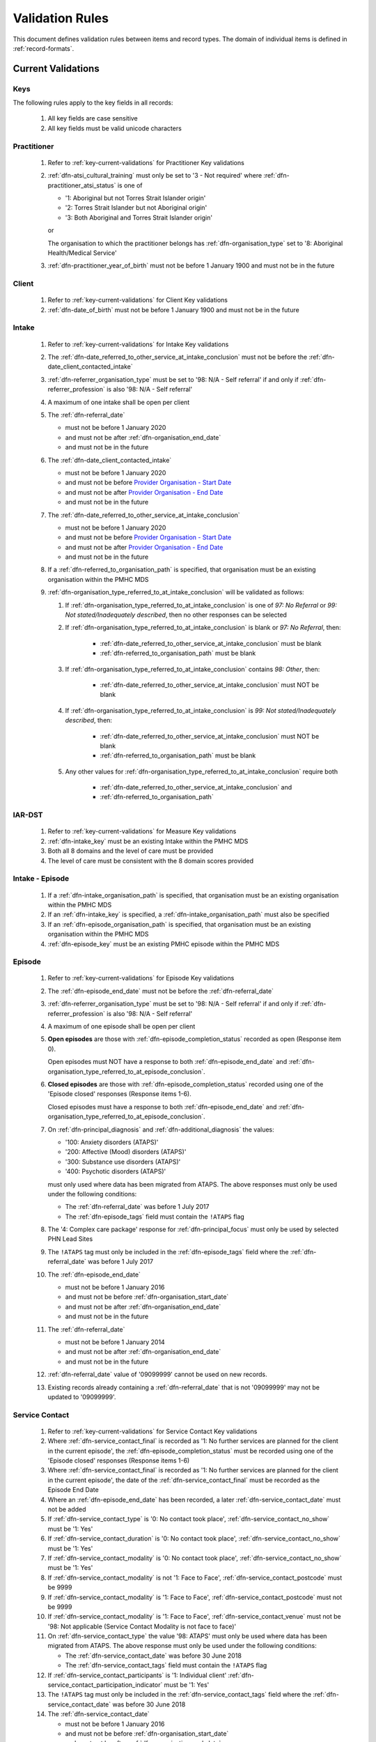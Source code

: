.. _validation-rules:

Validation Rules
================

This document defines validation rules between items and record types.
The domain of individual items is defined in :ref:`record-formats`.

.. _current-validations:

Current Validations
-------------------

.. _key-current-validations:

Keys
~~~~

The following rules apply to the key fields in all records:

  1. All key fields are case sensitive
  2. All key fields must be valid unicode characters

.. _practitioner-current-validations:

Practitioner
~~~~~~~~~~~~

  1. Refer to :ref:`key-current-validations` for Practitioner Key validations
  2. :ref:`dfn-atsi_cultural_training` must only be set to
     '3 - Not required' where :ref:`dfn-practitioner_atsi_status` is one of

     * '1: Aboriginal but not Torres Strait Islander origin'
     * '2: Torres Strait Islander but not Aboriginal origin'
     * '3: Both Aboriginal and Torres Strait Islander origin'

     or

     The organisation to which the practitioner belongs has
     :ref:`dfn-organisation_type` set to '8: Aboriginal Health/Medical Service'
  3. :ref:`dfn-practitioner_year_of_birth` must not be before 1 January 1900 and must not be in the future

.. _client-current-validations:

Client
~~~~~~

  1. Refer to :ref:`key-current-validations` for Client Key validations
  2. :ref:`dfn-date_of_birth` must not be before 1 January 1900 and must not be in the future

.. _intake-current-validations:

Intake
~~~~~~

  #. Refer to :ref:`key-current-validations` for Intake Key validations
  #. The :ref:`dfn-date_referred_to_other_service_at_intake_conclusion` must not be before the :ref:`dfn-date_client_contacted_intake`
  #. :ref:`dfn-referrer_organisation_type` must be set to
     '98: N/A - Self referral' if and only if :ref:`dfn-referrer_profession` is also
     '98: N/A - Self referral'
  #. A maximum of one intake shall be open per client
  #. The :ref:`dfn-referral_date`

     * must not be before 1 January 2020
     * and must not be after :ref:`dfn-organisation_end_date`
     * and must not be in the future

  #. The :ref:`dfn-date_client_contacted_intake`

     * must not be before 1 January 2020
     * and must not be before `Provider Organisation - Start Date <https://docs.pmhc-mds.com/projects/data-specification/en/latest/data-model-and-specifications.html#provider-organisation-start-date>`_
     * and must not be after `Provider Organisation - End Date <https://docs.pmhc-mds.com/projects/data-specification/en/latest/data-model-and-specifications.html#provider-organisation-end-date>`_
     * and must not be in the future

  #. The :ref:`dfn-date_referred_to_other_service_at_intake_conclusion`

     * must not be before 1 January 2020
     * and must not be before `Provider Organisation - Start Date <https://docs.pmhc-mds.com/projects/data-specification/en/latest/data-model-and-specifications.html#provider-organisation-start-date>`_
     * and must not be after `Provider Organisation - End Date <https://docs.pmhc-mds.com/projects/data-specification/en/latest/data-model-and-specifications.html#provider-organisation-end-date>`_
     * and must not be in the future

  #. If a :ref:`dfn-referred_to_organisation_path` is specified, that
     organisation must be an existing organisation within the PMHC MDS

  #. :ref:`dfn-organisation_type_referred_to_at_intake_conclusion` will be validated as follows:

     #. If :ref:`dfn-organisation_type_referred_to_at_intake_conclusion` is one of `97: No Referral` or `99: Not stated/Inadequately described`, then no other responses can be selected

     #. If :ref:`dfn-organisation_type_referred_to_at_intake_conclusion` is blank or `97: No Referral`, then:

         * :ref:`dfn-date_referred_to_other_service_at_intake_conclusion` must be blank
         * :ref:`dfn-referred_to_organisation_path` must be blank

     #. If :ref:`dfn-organisation_type_referred_to_at_intake_conclusion` contains `98: Other`, then:

         * :ref:`dfn-date_referred_to_other_service_at_intake_conclusion` must NOT be blank

     #. If :ref:`dfn-organisation_type_referred_to_at_intake_conclusion` is `99: Not stated/Inadequately described`, then:

         * :ref:`dfn-date_referred_to_other_service_at_intake_conclusion` must NOT be blank
         * :ref:`dfn-referred_to_organisation_path` must be blank

     #. Any other values for :ref:`dfn-organisation_type_referred_to_at_intake_conclusion` require both

         * :ref:`dfn-date_referred_to_other_service_at_intake_conclusion` and
         * :ref:`dfn-referred_to_organisation_path`


.. _iar-dst-current-validations:

IAR-DST
~~~~~~~

  1. Refer to :ref:`key-current-validations` for Measure Key validations
  2. :ref:`dfn-intake_key` must be an existing Intake within the PMHC MDS
  3. Both all 8 domains and the level of care must be provided
  4. The level of care must be consistent with the 8 domain scores provided

.. _intake-episode-current-validations:

Intake - Episode
~~~~~~~~~~~~~~~~

  1. If a :ref:`dfn-intake_organisation_path` is specified, that organisation must
     be an existing organisation within the PMHC MDS
  2. If an :ref:`dfn-intake_key` is specified, a :ref:`dfn-intake_organisation_path`
     must also be specified
  3. If an :ref:`dfn-episode_organisation_path` is specified, that organisation must
     be an existing organisation within the PMHC MDS
  4. :ref:`dfn-episode_key` must be an existing PMHC episode within the PMHC MDS

.. _episode-current-validations:

Episode
~~~~~~~

  #. Refer to :ref:`key-current-validations` for Episode Key validations
  #. The :ref:`dfn-episode_end_date` must not be before the :ref:`dfn-referral_date`
  #. :ref:`dfn-referrer_organisation_type` must be set to
     '98: N/A - Self referral' if and only if :ref:`dfn-referrer_profession` is also
     '98: N/A - Self referral'
  #. A maximum of one episode shall be open per client
  #. **Open episodes** are those with :ref:`dfn-episode_completion_status` recorded
     as open (Response item 0).

     Open episodes must NOT have a response to both :ref:`dfn-episode_end_date`
     and :ref:`dfn-organisation_type_referred_to_at_episode_conclusion`.

  #. **Closed episodes** are those with :ref:`dfn-episode_completion_status`
     recorded using one of the 'Episode closed' responses (Response items 1-6).

     Closed episodes must have a response to both :ref:`dfn-episode_end_date`
     and :ref:`dfn-organisation_type_referred_to_at_episode_conclusion`.

  #. On :ref:`dfn-principal_diagnosis` and :ref:`dfn-additional_diagnosis`
     the values:

     * '100: Anxiety disorders (ATAPS)'
     * '200: Affective (Mood) disorders (ATAPS)'
     * '300: Substance use disorders (ATAPS)'
     * '400: Psychotic disorders (ATAPS)'

     must only used where data has been migrated from ATAPS. The above
     responses must only be used under the following conditions:

     * The :ref:`dfn-referral_date` was before 1 July 2017
     * The :ref:`dfn-episode_tags` field must contain the ``!ATAPS`` flag
  #. The '4: Complex care package' response for :ref:`dfn-principal_focus` must
     only be used by selected PHN Lead Sites
  #. The ``!ATAPS`` tag must only be included in the :ref:`dfn-episode_tags` field
     where the :ref:`dfn-referral_date` was before 1 July 2017
  #. The :ref:`dfn-episode_end_date`

     * must not be before 1 January 2016
     * and must not be before :ref:`dfn-organisation_start_date`
     * and must not be after :ref:`dfn-organisation_end_date`
     * and must not be in the future

  #. The :ref:`dfn-referral_date`

     * must not be before 1 January 2014
     * and must not be after :ref:`dfn-organisation_end_date`
     * and must not be in the future

  #. :ref:`dfn-referral_date` value of '09099999' cannot be used on new records.
  #. Existing records already containing a :ref:`dfn-referral_date` that is
     not '09099999' may not be updated to '09099999'.

.. _service-contact-current-validations:

Service Contact
~~~~~~~~~~~~~~~

  1. Refer to :ref:`key-current-validations` for Service Contact Key validations
  2.  Where :ref:`dfn-service_contact_final` is recorded as '1: No further services
      are planned for the client in the current episode', the
      :ref:`dfn-episode_completion_status` must be recorded using one of the
      'Episode closed' responses (Response items 1-6)
  3.  Where :ref:`dfn-service_contact_final` is recorded as '1: No further services
      are planned for the client in the current episode', the date of the
      :ref:`dfn-service_contact_final` must be recorded as the Episode End Date
  4.  Where an :ref:`dfn-episode_end_date` has been recorded, a later
      :ref:`dfn-service_contact_date` must not be added
  5.  If :ref:`dfn-service_contact_type` is '0: No contact took place',
      :ref:`dfn-service_contact_no_show` must be '1: Yes'
  6.  If :ref:`dfn-service_contact_duration` is '0: No contact took place',
      :ref:`dfn-service_contact_no_show` must be '1: Yes'
  7.  If :ref:`dfn-service_contact_modality` is '0: No contact took place',
      :ref:`dfn-service_contact_no_show` must be '1: Yes'
  8.  If :ref:`dfn-service_contact_modality` is not '1: Face to Face',
      :ref:`dfn-service_contact_postcode` must be 9999
  9.  If :ref:`dfn-service_contact_modality` is '1: Face to Face',
      :ref:`dfn-service_contact_postcode` must not be 9999
  10. If :ref:`dfn-service_contact_modality` is '1: Face to Face',
      :ref:`dfn-service_contact_venue` must not be
      '98: Not applicable (Service Contact Modality is not face to face)'
  11. On :ref:`dfn-service_contact_type` the value '98: ATAPS' must only be
      used where data has been migrated from ATAPS. The above
      response must only be used under the following conditions:

      * The :ref:`dfn-service_contact_date` was before 30 June 2018
      * The :ref:`dfn-service_contact_tags` field must contain the ``!ATAPS`` flag
  12. If :ref:`dfn-service_contact_participants` is '1: Individual client'
      :ref:`dfn-service_contact_participation_indicator` must be '1: Yes'
  13. The ``!ATAPS`` tag must only be included in the :ref:`dfn-service_contact_tags`
      field where the :ref:`dfn-service_contact_date` was before 30 June 2018
  14. The :ref:`dfn-service_contact_date`

      * must not be before 1 January 2016
      * and must not be before :ref:`dfn-organisation_start_date`
      * and must not be after :ref:`dfn-organisation_end_date`
      * and must not be in the future

  15. :ref:`dfn-service_contact_start_time` value of '24:00' cannot be used on new records.
  16. Existing records already containing a :ref:`dfn-service_contact_start_time` that is not '24:00' may not be updated to '24:00'.
  17. On :ref:`dfn-funding_source` the value '27: Way Back Support Service' must
      only be used in conjunction with the Wayback Extension.


.. _service-contact-practitioner-current-validations:

Service Contact Practitioner
~~~~~~~~~~~~~~~~~~~~~~~~~~~~

  1. Refer to :ref:`key-current-validations` for Service Contact Practitioner Key validations
  2. :ref:`dfn-service_contact_key` must be an existing PMHC service contact
     within the PMHC MDS
  3. :ref:`dfn-practitioner_key` must be an existing PMHC practitioner
     within the PMHC MDS
  4. One, and only one, Service Contact Practitioner per service contact must be
     flagged as the Primary Practitioner

.. _collection-occasion-current-validations:

Collection Occasion
~~~~~~~~~~~~~~~~~~~

  1. Refer to :ref:`key-current-validations` for Collection Occasion Key validations
  2. :ref:`dfn-episode_key` must be an existing PMHC episode within the PMHC MDS
  3. The :ref:`dfn-collection_occasion_date`

    * must not be before 1 January 2016
    * and must not be before `Episode - Referral Date <https://docs.pmhc-mds.com/data-specification/data-model-and-specifications.html#episode-referral-date>`_
    * and must not be before `Provider Organisation - Start Date <https://docs.pmhc-mds.com/projects/data-specification/en/latest/data-model-and-specifications.html#provider-organisation-start-date>`_
    * and must not be more than 7 days after `Episode - End Date <https://docs.pmhc-mds.com/projects/data-specification/en/latest/data-model-and-specifications.html#episode-end-date>`_
    * and must not be after `Provider Organisation - End Date <https://docs.pmhc-mds.com/projects/data-specification/en/latest/data-model-and-specifications.html#provider-organisation-end-date>`_
    * and must not be in the future

.. _k10p-current-validations:

K10+
~~~~

  1. Refer to :ref:`key-current-validations` for Measure Key validations
  2. :ref:`dfn-collection_occasion_key` must be an existing Collection Occasion within the PMHC
     MDS
  3. If both item scores and a total score are specified, the item scores must
     add up to the total score (as per :ref:`Scoring the K10+ <dfn-k10p_score>`)

.. _k5-current-validations:

K5
~~

  1. Refer to :ref:`key-current-validations` for Measure Key validations
  2. :ref:`dfn-collection_occasion_key` must be an existing Collection Occasion within the PMHC
     MDS.
  3. If both item scores and a total score are specified, the item scores must
     add up to the total score (as per :ref:`Scoring the K5 <dfn-k5_score>`).

.. _sdq-current-validations:

SDQ
~~~

  1. Refer to :ref:`key-current-validations` for Measure Key validations
  2. :ref:`dfn-collection_occasion_key` must be an existing Collection Occasion within the PMHC
     MDS.
  3. Use the table at :ref:`SDQ Data Elements <sdq-data-elements>` to validate the items that
     are used in each version of the SDQ
  4. If both item scores and subscales are specified, the sum of the items
     must agree with the subscales score (as per `Scoring the SDQ <https://docs.pmhc-mds.com/projects/data-specification/en/v2/data-model-and-specifications.html#scoring-the-sdq>`_)
  5. If both subscales and total score are specified, the sum of the subscales
     must agree with the total score (as per `Scoring the SDQ <https://docs.pmhc-mds.com/projects/data-specification/en/v2/data-model-and-specifications.html#scoring-the-sdq>`_)

.. _organisation-current-validations:

Organisation
~~~~~~~~~~~~

  1. Refer to :ref:`key-current-validations` for Provider Organisation Key validations
  2. The :ref:`dfn-organisation_start_date`

     * must not be before 1 January 2014
       or before a commissioning organisation's start date
     * and must not be after the earliest :ref:`dfn-date_client_contacted_intake`
     * and must not be after the earliest :ref:`dfn-date_referred_to_other_service_at_intake_conclusion`
     * and must not be after the earliest :ref:`dfn-referral_date`
     * and must not be after the earliest :ref:`dfn-service_contact_date`
     * and must not be after the earliest :ref:`dfn-collection_occasion_date`
     * and must not be in the future

  3. The :ref:`dfn-organisation_end_date`

     * must not be before 1 January 2014
       or after a commissioning organisation's end date
     * and must not be before the latest :ref:`dfn-date_client_contacted_intake`
     * and must not be before the latest :ref:`dfn-date_referred_to_other_service_at_intake_conclusion`
     * and must not be before the latest :ref:`dfn-referral_date`
     * and must not be before the latest :ref:`dfn-episode_end_date`
     * and must not be before the latest :ref:`dfn-service_contact_date`
     * and must not be before the latest :ref:`dfn-collection_occasion_date`
     * can be in the future

 .. _future-validations:

 .. Future Validations
 .. ------------------
